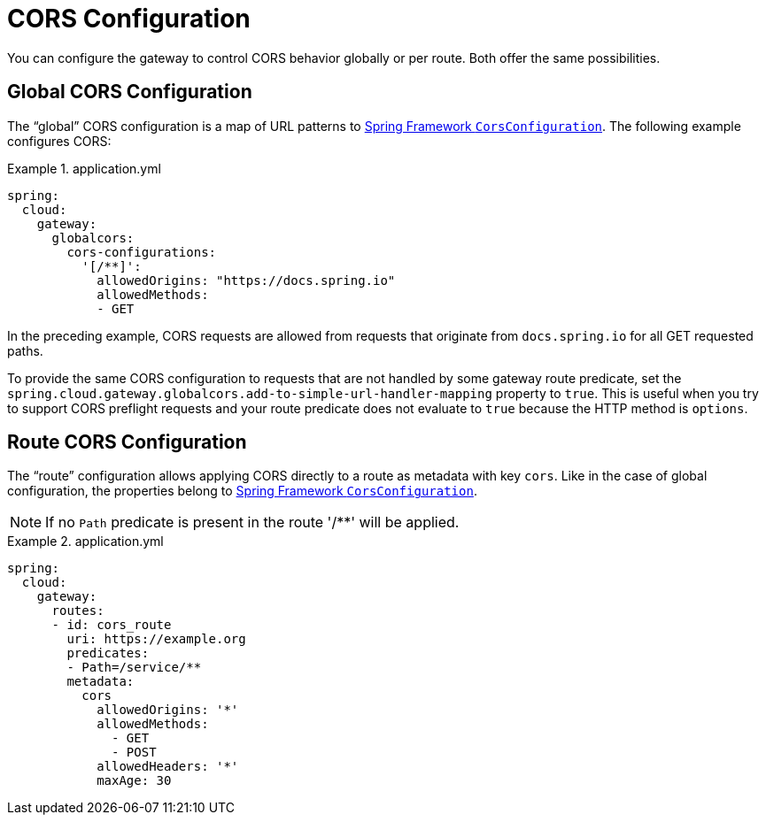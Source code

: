 [[cors-configuration]]
= CORS Configuration
:cors-configuration-docs-uri: https://docs.spring.io/spring/docs/5.0.x/javadoc-api/org/springframework/web/cors/CorsConfiguration.html

You can configure the gateway to control CORS behavior globally or per route.
Both offer the same possibilities.

[[global-cors-configuration]]
== Global CORS Configuration

The "`global`" CORS configuration is a map of URL patterns to {cors-configuration-docs-uri}[Spring Framework `CorsConfiguration`].
The following example configures CORS:

.application.yml
====
[source,yaml]
----
spring:
  cloud:
    gateway:
      globalcors:
        cors-configurations:
          '[/**]':
            allowedOrigins: "https://docs.spring.io"
            allowedMethods:
            - GET
----
====

In the preceding example, CORS requests are allowed from requests that originate from `docs.spring.io` for all GET requested paths.

To provide the same CORS configuration to requests that are not handled by some gateway route predicate, set the `spring.cloud.gateway.globalcors.add-to-simple-url-handler-mapping` property  to `true`.
This is useful when you try to support CORS preflight requests and your route predicate does not evaluate to `true` because the HTTP method is `options`.

[[route-cors-configuration]]
== Route CORS Configuration

The "`route`" configuration allows applying CORS directly to a route as metadata with key `cors`.
Like in the case of global configuration, the properties belong to {cors-configuration-docs-uri}[Spring Framework `CorsConfiguration`].

NOTE: If no `Path` predicate is present in the route '/**' will be applied.

.application.yml
====
[source,yaml]
----
spring:
  cloud:
    gateway:
      routes:
      - id: cors_route
        uri: https://example.org
        predicates:
        - Path=/service/**
        metadata:
          cors
            allowedOrigins: '*'
            allowedMethods:
              - GET
              - POST
            allowedHeaders: '*'
            maxAge: 30
----
====

